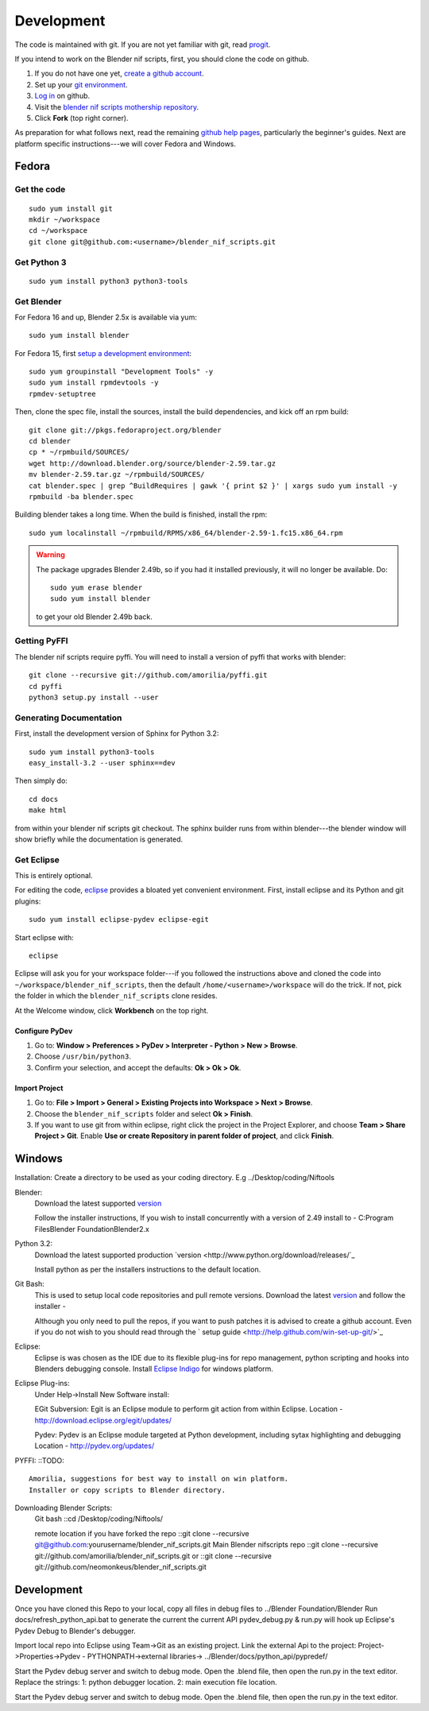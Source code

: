 Development
===========

The code is maintained with git. If you are not yet familiar with git,
read `progit <http://progit.org/book/>`_.

If you intend to work on the Blender nif scripts, first, you should
clone the code on github.

1. If you do not have one yet, `create a github account
   <https://github.com/signup/free>`_.

2. Set up your `git environment
   <http://help.github.com/set-up-git-redirect>`_.

3. `Log in <https://github.com/login>`_ on github.

4. Visit the `blender nif scripts mothership repository
   <https://github.com/amorilia/blender_nif_scripts>`_.

5. Click **Fork** (top right corner).

As preparation for what follows next, read the remaining `github help
pages <http://help.github.com/>`_, particularly the beginner's
guides. Next are platform specific instructions---we will cover Fedora
and Windows.

Fedora
++++++

Get the code
------------

::

  sudo yum install git
  mkdir ~/workspace
  cd ~/workspace
  git clone git@github.com:<username>/blender_nif_scripts.git

Get Python 3
------------

::

  sudo yum install python3 python3-tools

Get Blender
-----------

For Fedora 16 and up, Blender 2.5x is available via yum::

  sudo yum install blender

For Fedora 15, first `setup a development environment
<http://fedoraproject.org/wiki/How_to_create_an_RPM_package>`_::

  sudo yum groupinstall "Development Tools" -y
  sudo yum install rpmdevtools -y
  rpmdev-setuptree

Then, clone the spec file, install the sources, install the build
dependencies, and kick off an rpm build::

  git clone git://pkgs.fedoraproject.org/blender
  cd blender
  cp * ~/rpmbuild/SOURCES/
  wget http://download.blender.org/source/blender-2.59.tar.gz
  mv blender-2.59.tar.gz ~/rpmbuild/SOURCES/
  cat blender.spec | grep ^BuildRequires | gawk '{ print $2 }' | xargs sudo yum install -y
  rpmbuild -ba blender.spec

Building blender takes a long time. When the build is finished,
install the rpm::

  sudo yum localinstall ~/rpmbuild/RPMS/x86_64/blender-2.59-1.fc15.x86_64.rpm

.. warning::

   The package upgrades Blender 2.49b, so if you had it installed
   previously, it will no longer be available. Do::

     sudo yum erase blender
     sudo yum install blender

   to get your old Blender 2.49b back.

Getting PyFFI
-------------

The blender nif scripts require pyffi. You will need to install a
version of pyffi that works with blender::

  git clone --recursive git://github.com/amorilia/pyffi.git
  cd pyffi
  python3 setup.py install --user

Generating Documentation
------------------------

First, install the development version of Sphinx for Python 3.2::

  sudo yum install python3-tools
  easy_install-3.2 --user sphinx==dev

Then simply do::

  cd docs
  make html

from within your blender nif scripts git checkout. The sphinx builder
runs from within blender---the blender window will show briefly while
the documentation is generated.

Get Eclipse
-----------

This is entirely optional.

For editing the code, `eclipse <http://www.eclipse.org/>`_ provides a
bloated yet convenient environment. First, install eclipse and its
Python and git plugins::

  sudo yum install eclipse-pydev eclipse-egit

Start eclipse with::

  eclipse

Eclipse will ask you for your workspace folder---if you followed the
instructions above and cloned the code into
``~/workspace/blender_nif_scripts``, then the default
``/home/<username>/workspace`` will do the trick. If not, pick the
folder in which the ``blender_nif_scripts`` clone resides.

At the Welcome window, click **Workbench** on the top right.

Configure PyDev
~~~~~~~~~~~~~~~

1. Go to: **Window > Preferences > PyDev > Interpreter - Python > New > Browse**.

2. Choose ``/usr/bin/python3``.

3. Confirm your selection, and accept the defaults: **Ok > Ok > Ok**.

Import Project
~~~~~~~~~~~~~~

1. Go to: **File > Import > General > Existing Projects into Workspace > Next > Browse**.

2. Choose the ``blender_nif_scripts`` folder and select **Ok > Finish**.

3. If you want to use git from within eclipse, right click the project
   in the Project Explorer, and choose **Team > Share Project > Git**.
   Enable **Use or create Repository in parent folder of project**,
   and click **Finish**.

Windows
+++++++

Installation:
Create a directory to be used as your coding directory. E.g ../Desktop/coding/Niftools

Blender:
	Download the latest supported `version <http://www.blender.org/download/get-blender/>`_
	
	Follow the installer instructions, 
	If you wish to install concurrently with a version of 2.49 install to 
	- C:\Program Files\Blender Foundation\Blender2.x

Python 3.2:
	Download the latest supported production `version <http://www.python.org/download/releases/`_
	
	Install python as per the installers instructions to the default location.

Git Bash:
	This is used to setup local code repositories and pull remote versions. 
	Download the latest `version <http://code.google.com/p/msysgit/downloads/list>`_ and follow the installer 
	- 
	
	Although you only need to pull the repos, if you want to push patches
	it is advised to create a github account. Even if you do not wish to you 
	should read through the ` setup guide <http://help.github.com/win-set-up-git/>`_

Eclipse:
	Eclipse is was chosen as the IDE due to its flexible plug-ins for repo management, 
	python scripting and hooks into Blenders debugging console. 
	Install `Eclipse Indigo <http://www.eclipse.org/downloads/packages/eclipse-classic-37/indigor>`_ for windows platform.

Eclipse Plug-ins:
	Under Help->Install New Software install:

	EGit Subversion:
	Egit is an Eclipse module to perform git action from within Eclipse.
	Location - http://download.eclipse.org/egit/updates/
	
	Pydev:
	Pydev is an Eclipse module targeted at Python development, including sytax highlighting and debugging
	Location - http://pydev.org/updates/

PYFFI:
::TODO::
	Amorilia, suggestions for best way to install on win platform.
	Installer or copy scripts to Blender directory.	

Downloading Blender Scripts:
	Git bash
	::cd /Desktop/coding/Niftools/
	
	remote location if you have forked the repo
	::git clone --recursive git@github.com:yourusername/blender_nif_scripts.git
	Main Blender nifscripts repo
	::git clone --recursive git://github.com/amorilia/blender_nif_scripts.git
	or
	::git clone --recursive git://github.com/neomonkeus/blender_nif_scripts.git
	
	
Development
+++++

Once you have cloned this Repo to your local, copy all files in debug files to ../Blender Foundation/Blender
Run docs/refresh_python_api.bat to generate the current the current API 
pydev_debug.py & run.py will hook up Eclipse's Pydev Debug to Blender's debugger.

Import local repo into Eclipse using Team->Git as an existing project.
Link the external Api to the project:
Project->Properties->Pydev - PYTHONPATH->external libraries->
../Blender/docs/python_api/pypredef/

Start the Pydev debug server and switch to debug mode.
Open the .blend file, then open the run.py in the text editor.
Replace the strings:
1: python debugger location.
2: main execution file location.

Start the Pydev debug server and switch to debug mode.
Open the .blend file, then open the run.py in the text editor.
